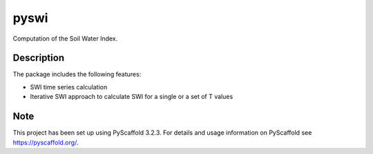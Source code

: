 =====
pyswi
=====

Computation of the Soil Water Index.

Description
===========

The package includes the following features:

* SWI time series calculation
* Iterative SWI approach to calculate SWI for a single or a set of T values

Note
====

This project has been set up using PyScaffold 3.2.3. For details and usage
information on PyScaffold see https://pyscaffold.org/.

